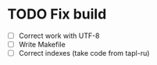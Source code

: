 
* TODO Fix build

 - [ ] Correct work with UTF-8
 - [ ] Write Makefile
 - [ ] Correct indexes (take code from tapl-ru)
